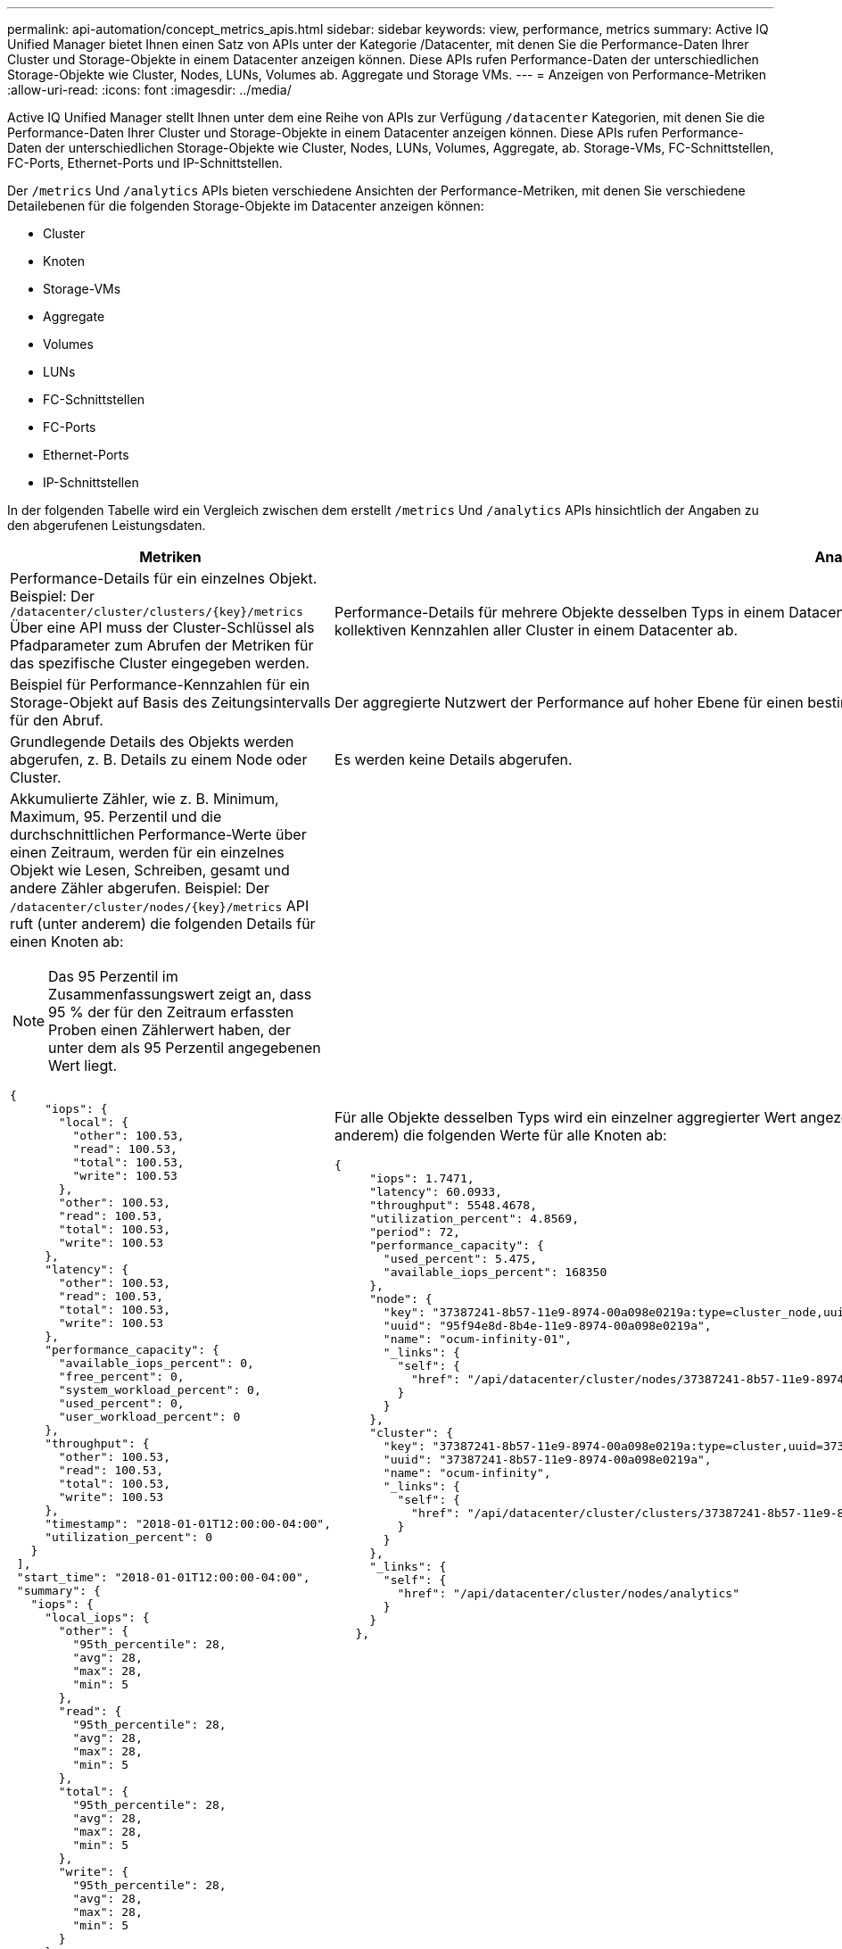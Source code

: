 ---
permalink: api-automation/concept_metrics_apis.html 
sidebar: sidebar 
keywords: view, performance, metrics 
summary: Active IQ Unified Manager bietet Ihnen einen Satz von APIs unter der Kategorie /Datacenter, mit denen Sie die Performance-Daten Ihrer Cluster und Storage-Objekte in einem Datacenter anzeigen können. Diese APIs rufen Performance-Daten der unterschiedlichen Storage-Objekte wie Cluster, Nodes, LUNs, Volumes ab. Aggregate und Storage VMs. 
---
= Anzeigen von Performance-Metriken
:allow-uri-read: 
:icons: font
:imagesdir: ../media/


[role="lead"]
Active IQ Unified Manager stellt Ihnen unter dem eine Reihe von APIs zur Verfügung `/datacenter` Kategorien, mit denen Sie die Performance-Daten Ihrer Cluster und Storage-Objekte in einem Datacenter anzeigen können. Diese APIs rufen Performance-Daten der unterschiedlichen Storage-Objekte wie Cluster, Nodes, LUNs, Volumes, Aggregate, ab. Storage-VMs, FC-Schnittstellen, FC-Ports, Ethernet-Ports und IP-Schnittstellen.

Der `/metrics` Und `/analytics` APIs bieten verschiedene Ansichten der Performance-Metriken, mit denen Sie verschiedene Detailebenen für die folgenden Storage-Objekte im Datacenter anzeigen können:

* Cluster
* Knoten
* Storage-VMs
* Aggregate
* Volumes
* LUNs
* FC-Schnittstellen
* FC-Ports
* Ethernet-Ports
* IP-Schnittstellen


In der folgenden Tabelle wird ein Vergleich zwischen dem erstellt `/metrics` Und `/analytics` APIs hinsichtlich der Angaben zu den abgerufenen Leistungsdaten.

[cols="2*"]
|===
| Metriken | Analysen 


 a| 
Performance-Details für ein einzelnes Objekt. Beispiel: Der `/datacenter/cluster/clusters/\{key}/metrics` Über eine API muss der Cluster-Schlüssel als Pfadparameter zum Abrufen der Metriken für das spezifische Cluster eingegeben werden.
 a| 
Performance-Details für mehrere Objekte desselben Typs in einem Datacenter. Beispiel: Der `/datacenter/cluster/clusters/analytics` Die API ruft die kollektiven Kennzahlen aller Cluster in einem Datacenter ab.



 a| 
Beispiel für Performance-Kennzahlen für ein Storage-Objekt auf Basis des Zeitungsintervalls für den Abruf.
 a| 
Der aggregierte Nutzwert der Performance auf hoher Ebene für einen bestimmten Storage-Typ für einen bestimmten Zeitraum (über 72 Stunden).



 a| 
Grundlegende Details des Objekts werden abgerufen, z. B. Details zu einem Node oder Cluster.
 a| 
Es werden keine Details abgerufen.



 a| 
Akkumulierte Zähler, wie z. B. Minimum, Maximum, 95. Perzentil und die durchschnittlichen Performance-Werte über einen Zeitraum, werden für ein einzelnes Objekt wie Lesen, Schreiben, gesamt und andere Zähler abgerufen. Beispiel: Der `/datacenter/cluster/nodes/\{key}/metrics` API ruft (unter anderem) die folgenden Details für einen Knoten ab:


NOTE: Das 95 Perzentil im Zusammenfassungswert zeigt an, dass 95 % der für den Zeitraum erfassten Proben einen Zählerwert haben, der unter dem als 95 Perzentil angegebenen Wert liegt.

[listing]
----
{
     "iops": {
       "local": {
         "other": 100.53,
         "read": 100.53,
         "total": 100.53,
         "write": 100.53
       },
       "other": 100.53,
       "read": 100.53,
       "total": 100.53,
       "write": 100.53
     },
     "latency": {
       "other": 100.53,
       "read": 100.53,
       "total": 100.53,
       "write": 100.53
     },
     "performance_capacity": {
       "available_iops_percent": 0,
       "free_percent": 0,
       "system_workload_percent": 0,
       "used_percent": 0,
       "user_workload_percent": 0
     },
     "throughput": {
       "other": 100.53,
       "read": 100.53,
       "total": 100.53,
       "write": 100.53
     },
     "timestamp": "2018-01-01T12:00:00-04:00",
     "utilization_percent": 0
   }
 ],
 "start_time": "2018-01-01T12:00:00-04:00",
 "summary": {
   "iops": {
     "local_iops": {
       "other": {
         "95th_percentile": 28,
         "avg": 28,
         "max": 28,
         "min": 5
       },
       "read": {
         "95th_percentile": 28,
         "avg": 28,
         "max": 28,
         "min": 5
       },
       "total": {
         "95th_percentile": 28,
         "avg": 28,
         "max": 28,
         "min": 5
       },
       "write": {
         "95th_percentile": 28,
         "avg": 28,
         "max": 28,
         "min": 5
       }
     },
---- a| 
Für alle Objekte desselben Typs wird ein einzelner aggregierter Wert angezeigt. Beispiel: Der `/datacenter/cluster/nodes/analytics` API ruft (unter anderem) die folgenden Werte für alle Knoten ab:

[listing]
----
{
     "iops": 1.7471,
     "latency": 60.0933,
     "throughput": 5548.4678,
     "utilization_percent": 4.8569,
     "period": 72,
     "performance_capacity": {
       "used_percent": 5.475,
       "available_iops_percent": 168350
     },
     "node": {
       "key": "37387241-8b57-11e9-8974-00a098e0219a:type=cluster_node,uuid=95f94e8d-8b4e-11e9-8974-00a098e0219a",
       "uuid": "95f94e8d-8b4e-11e9-8974-00a098e0219a",
       "name": "ocum-infinity-01",
       "_links": {
         "self": {
           "href": "/api/datacenter/cluster/nodes/37387241-8b57-11e9-8974-00a098e0219a:type=cluster_node,uuid=95f94e8d-8b4e-11e9-8974-00a098e0219a"
         }
       }
     },
     "cluster": {
       "key": "37387241-8b57-11e9-8974-00a098e0219a:type=cluster,uuid=37387241-8b57-11e9-8974-00a098e0219a",
       "uuid": "37387241-8b57-11e9-8974-00a098e0219a",
       "name": "ocum-infinity",
       "_links": {
         "self": {
           "href": "/api/datacenter/cluster/clusters/37387241-8b57-11e9-8974-00a098e0219a:type=cluster,uuid=37387241-8b57-11e9-8974-00a098e0219a"
         }
       }
     },
     "_links": {
       "self": {
         "href": "/api/datacenter/cluster/nodes/analytics"
       }
     }
   },
----


 a| 
Der Zeitbereich und die Probendaten basieren auf dem folgenden Zeitplan:dem Zeitbereich für die Daten. Beispiele können 1 h, 12 h, 1d, 2d, 3d, 15 D, 1 w, 1 m, 2 m, 3 m, 6 m Sie erhalten 1 Stunde Proben, wenn der Bereich mehr als 3 Tage (72 Std.), sonst sind es 5 Minuten Proben. Der Zeitraum für jeden Zeitbereich ist wie folgt:

* 1h: Kennzahlen der letzten Stunde, die über 5 Minuten erfasst wurden.
* 12h: Kennzahlen über die letzten 12 Stunden, die über 5 Minuten erfasst wurden.
* 1d: Kennzahlen des letzten Tages, abgetastet über 5 Minuten
* 2d: Kennzahlen der letzten 2 Tage, die über 5 Minuten erfasst wurden.
* 3d: Kennzahlen der letzten 3 Tage, die über 5 Minuten erfasst wurden.
* 15d: Kennzahlen der letzten 15 Tage, die über eine Stunde abgetastet wurden.
* 1w: Kennzahlen in der letzten Woche, die über 1 Stunde erfasst wurden.
* 1M: Kennzahlen im letzten Monat, die über 1 Stunde abgetastet wurden.
* 2 m: Kennzahlen der letzten 2 Monate, die über eine Stunde erfasst wurden.
* 3m: Kennzahlen in den letzten 3 Monaten, die über eine Stunde erfasst wurden.
* 6m: Kennzahlen der letzten 6 Monate, die über 1 Stunde abgetastet wurden.
+
Verfügbare Werte : 1h, 12h, 1d, 2d, 3d, 15 D, 1 w, 1 m, 2 m, 3 m, 6 m

+
Standardwert : 1h


 a| 
Über 72 Stunden. Die Dauer, über die diese Probe berechnet wird, wird im ISO-8601-Standardformat dargestellt.

|===
Die folgende Tabelle beschreibt das `/metrics` Und `/analytics` APIs im Detail.

[NOTE]
====
Die von diesen APIs zurückgegebenen IOPS- und Performance-Metriken sind beispielsweise doppelte Werte `100.53`. Das Filtern dieser Float-Werte durch die Pfeife („) und die Platzhalter (*)-Zeichen wird nicht unterstützt.

====
[cols="3*"]
|===
| HTTP-Verb | Pfad | Beschreibung 


 a| 
`GET`
 a| 
`/datacenter/cluster/clusters/\{key}/metrics`
 a| 
Ruft die Performance-Daten (Beispiel und Zusammenfassung) für ein Cluster ab, das vom Eingabeparameter des Cluster-Schlüssels angegeben wurde. Informationen wie der Cluster-Schlüssel und die UUID, der Zeitbereich, IOPS, Durchsatz und die Anzahl der Proben werden zurückgegeben.



 a| 
`GET`
 a| 
`/datacenter/cluster/clusters/analytics`
 a| 
Ruft Performance-Kennzahlen auf hoher Ebene für alle Cluster in einem Datacenter ab. Sie können Ihre Ergebnisse nach den erforderlichen Kriterien filtern. Werte wie aggregierte IOPS, Durchsatz und Erfassungszeitraum (in Stunden) werden zurückgegeben.



 a| 
`GET`
 a| 
`/datacenter/cluster/nodes/\{key}/metrics`
 a| 
Ruft Performance-Daten (Beispiel und Zusammenfassung) für einen Node ab, der durch den Eingabeparameter des Node-Schlüssels angegeben wurde. Informationen wie Node-UUID, Zeitbereich, Zusammenfassung der IOPS, Durchsatz, Latenz und Performance, die Anzahl der erfassten Proben und der verwendete Prozentsatz werden zurückgegeben.



 a| 
`GET`
 a| 
`/datacenter/cluster/nodes/analytics`
 a| 
Ruft High-Level-Performance-Metriken für alle Nodes im Datacenter ab. Sie können Ihre Ergebnisse nach den erforderlichen Kriterien filtern. Informationen wie Node- und Cluster-Schlüssel und Werte wie aggregierte IOPS, Durchsatz und Erfassungszeitraum (in Stunden) werden zurückgegeben.



 a| 
`GET`
 a| 
`/datacenter/storage/aggregates/\{key}/metrics`
 a| 
Ruft Performance-Daten (Probe und Zusammenfassung) für ein Aggregat ab, das durch den Eingabeparameter des Aggregatschlüssels angegeben wurde. Informationen wie z. B. Zeitraum, Zusammenfassung der IOPS, Latenz, Durchsatz und Performance-Kapazität, die Anzahl der für jeden Zähler gesammelten Proben und der Prozentsatz der genutzten Kapazität werden zurückgegeben.



 a| 
`GET`
 a| 
`/datacenter/storage/aggregates/analytics`
 a| 
Ruft Performance-Kennzahlen auf höchster Ebene für alle Aggregate in einem Datacenter ab. Sie können Ihre Ergebnisse nach den erforderlichen Kriterien filtern. Informationen wie Aggregat- und Cluster-Schlüssel und Werte wie aggregierte IOPS, Durchsatz und Erfassungszeitraum (in Stunden) werden zurückgegeben.



 a| 
`GET`
 a| 
`/datacenter/storage/luns/\{key}/metrics`

`/datacenter/storage/volumes/\{key}/metrics`
 a| 
Ruft Performance-Daten (Beispiel und Zusammenfassung) für eine LUN oder eine Dateifreigabe (Volume) ab, die vom Eingabeparameter der LUN- oder Volume-Taste angegeben wurde. Informationen, z. B. eine Zusammenfassung des minimalen, maximalen und durchschnittlichen Lese-, Schreib- und Gesamt-IOPS, der Latenz und des Durchsatzes Und die Anzahl der Proben, die für jeden Zähler gesammelt wurden, wird zurückgegeben.



 a| 
`GET`
 a| 
`/datacenter/storage/luns/analytics`

`/datacenter/storage/volumes/analytics`
 a| 
Ruft Performance-Kennzahlen auf höchster Ebene für alle LUNs oder Volumes eines Datacenters ab. Sie können Ihre Ergebnisse nach den erforderlichen Kriterien filtern. Informationen wie Storage-VM- und Cluster-Schlüssel und Werte wie aggregierte IOPS, Durchsatz und Erfassungszeitraum (in Stunden) werden zurückgegeben.



 a| 
`GET`
 a| 
`/datacenter/svm/svms/{key}/metrics`
 a| 
Ruft die Performance-Daten (Beispiel und Zusammenfassung) für eine Storage-VM ab, die durch den Eingabeparameter des Storage-VM-Schlüssels angegeben wurde. Eine Zusammenfassung der IOPS basierend auf den einzelnen unterstützten Protokollen, z. B. `nvmf, fcp, iscsi,` Und `nfs`, Durchsatz, Latenz und die Anzahl der gesammelten Proben zurückgegeben werden.



 a| 
`GET`
 a| 
`/datacenter/svm/svms/analytics`
 a| 
Abruf von Performance-Metriken auf höchster Ebene für alle Storage VMs in einem Datacenter Sie können Ihre Ergebnisse nach den erforderlichen Kriterien filtern. Informationen wie Storage-VM-UUID, aggregierte IOPS, Latenz, Durchsatz und der Erfassungszeitraum (in Stunden) werden zurückgegeben.



 a| 
`GET`
 a| 
`/datacenter/network/ethernet/ports/{key}/metrics`
 a| 
Ruft die Leistungskennzahlen für einen bestimmten ethernet-Port ab, der durch den Eingabeparameter des Portschlüssels angegeben wird. Wenn ein Intervall (Zeitraum) aus dem unterstützten Bereich angegeben wird, gibt die API die kumulierten Zähler zurück, z. B. Minimum, Maximum und die durchschnittlichen Leistungswerte über den Zeitraum.



 a| 
`GET`
 a| 
`/datacenter/network/ethernet/ports/analytics`
 a| 
Ruft die grundlegenden Performance-Kennzahlen für alle ethernet-Ports in Ihrer Datacenter-Umgebung ab. Informationen wie der Cluster- und Node-Schlüssel und die UUID, Durchsatz, Erfassungszeitraum und Prozentsatz der Auslastung für die Ports werden zurückgegeben. Sie können das Ergebnis nach den verfügbaren Parametern filtern, wie z. B. Portschlüssel, Auslastungsgrad, Cluster- und Node-Name und UUID.



 a| 
`GET`
 a| 
`/datacenter/network/fc/interfaces/{key}/metrics`
 a| 
Ruft die Leistungskennzahlen für eine bestimmte Netzwerk-FC-Schnittstelle ab, die vom Eingabeparameter des Interface Key angegeben wird. Wenn ein Intervall (Zeitraum) aus dem unterstützten Bereich angegeben wird, gibt die API die kumulierten Zähler zurück, z. B. Minimum, Maximum und die durchschnittlichen Leistungswerte über den Zeitraum.



 a| 
`GET`
 a| 
`/datacenter/network/fc/interfaces/analytics`
 a| 
Ruft die grundlegenden Performance-Kennzahlen für alle ethernet-Ports in Ihrer Datacenter-Umgebung ab. Informationen wie der Schlüssel für die Cluster- und FC-Schnittstelle und die UUID, Durchsatz, IOPS, Latenz und Storage VM werden zurückgegeben. Sie können das Ergebnis nach den verfügbaren Parametern filtern, z. B. dem Namen des Clusters und der FC-Schnittstelle und der UUID, Storage VM, Durchsatz usw.



 a| 
`GET`
 a| 
`/datacenter/network/fc/ports/{key}/metrics`
 a| 
Ruft die Performance-Metriken für einen bestimmten FC-Port ab, der durch den Eingabeparameter des Port-Schlüssels angegeben wurde. Wenn ein Intervall (Zeitraum) aus dem unterstützten Bereich angegeben wird, gibt die API die kumulierten Zähler zurück, z. B. Minimum, Maximum und die durchschnittlichen Leistungswerte über den Zeitraum.



 a| 
`GET`
 a| 
`/datacenter/network/fc/ports/analytics`
 a| 
Ruft die grundlegenden Performance-Metriken für alle FC Ports in Ihrer Datacenter-Umgebung ab. Informationen wie der Cluster- und Node-Schlüssel und die UUID, Durchsatz, Erfassungszeitraum und Prozentsatz der Auslastung für die Ports werden zurückgegeben. Sie können das Ergebnis nach den verfügbaren Parametern filtern, wie z. B. Portschlüssel, Auslastungsgrad, Cluster- und Node-Name und UUID.



 a| 
`GET`
 a| 
`/datacenter/network/ip/interfaces/{key}/metrics`
 a| 
Ruft die Leistungskennzahlen für eine Netzwerk-IP-Schnittstelle ab, die durch den Eingabeparameter des Schnittstellenschlüssels festgelegt wurden. Wenn ein Intervall (Zeitraum) aus dem unterstützten Bereich bereitgestellt wird, gibt die API Informationen zurück, wie z. B. die Anzahl der Proben, angesammelte Zähler, Durchsatz und die Anzahl der empfangenen und übertragenen Pakete.



 a| 
`GET`
 a| 
`/datacenter/network/ip/interfaces/analytics`
 a| 
Ruft die Performance-Kennzahlen auf hoher Ebene für alle Netzwerk-IP-Schnittstellen in Ihrer Datacenter-Umgebung ab. Informationen wie der Schlüssel zum Cluster und die IP-Schnittstelle und die UUID, Durchsatz, IOPS und Latenz werden zurückgegeben. Sie können das Ergebnis nach den verfügbaren Parametern filtern, z. B. den Namen der Cluster- und IP-Schnittstelle und die UUID, IOPS, Latenz, Durchsatz usw.

|===